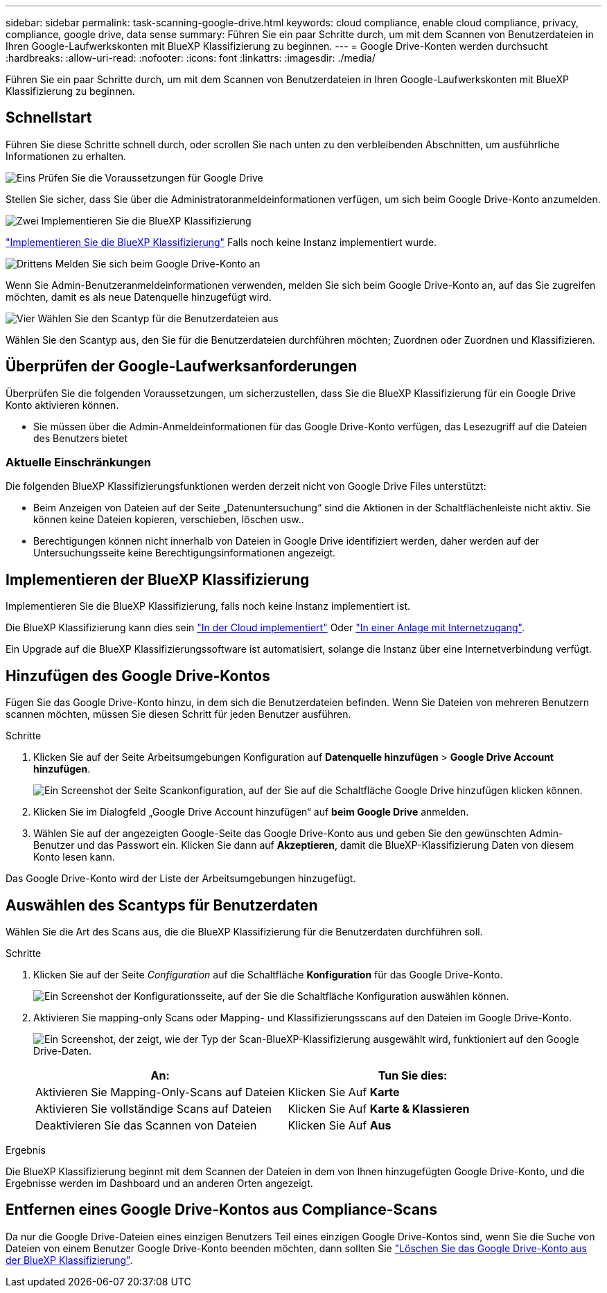 ---
sidebar: sidebar 
permalink: task-scanning-google-drive.html 
keywords: cloud compliance, enable cloud compliance, privacy, compliance, google drive, data sense 
summary: Führen Sie ein paar Schritte durch, um mit dem Scannen von Benutzerdateien in Ihren Google-Laufwerkskonten mit BlueXP Klassifizierung zu beginnen. 
---
= Google Drive-Konten werden durchsucht
:hardbreaks:
:allow-uri-read: 
:nofooter: 
:icons: font
:linkattrs: 
:imagesdir: ./media/


[role="lead"]
Führen Sie ein paar Schritte durch, um mit dem Scannen von Benutzerdateien in Ihren Google-Laufwerkskonten mit BlueXP Klassifizierung zu beginnen.



== Schnellstart

Führen Sie diese Schritte schnell durch, oder scrollen Sie nach unten zu den verbleibenden Abschnitten, um ausführliche Informationen zu erhalten.

.image:https://raw.githubusercontent.com/NetAppDocs/common/main/media/number-1.png["Eins"] Prüfen Sie die Voraussetzungen für Google Drive
[role="quick-margin-para"]
Stellen Sie sicher, dass Sie über die Administratoranmeldeinformationen verfügen, um sich beim Google Drive-Konto anzumelden.

.image:https://raw.githubusercontent.com/NetAppDocs/common/main/media/number-2.png["Zwei"] Implementieren Sie die BlueXP Klassifizierung
[role="quick-margin-para"]
link:task-deploy-cloud-compliance.html["Implementieren Sie die BlueXP Klassifizierung"^] Falls noch keine Instanz implementiert wurde.

.image:https://raw.githubusercontent.com/NetAppDocs/common/main/media/number-3.png["Drittens"] Melden Sie sich beim Google Drive-Konto an
[role="quick-margin-para"]
Wenn Sie Admin-Benutzeranmeldeinformationen verwenden, melden Sie sich beim Google Drive-Konto an, auf das Sie zugreifen möchten, damit es als neue Datenquelle hinzugefügt wird.

.image:https://raw.githubusercontent.com/NetAppDocs/common/main/media/number-4.png["Vier"] Wählen Sie den Scantyp für die Benutzerdateien aus
[role="quick-margin-para"]
Wählen Sie den Scantyp aus, den Sie für die Benutzerdateien durchführen möchten; Zuordnen oder Zuordnen und Klassifizieren.



== Überprüfen der Google-Laufwerksanforderungen

Überprüfen Sie die folgenden Voraussetzungen, um sicherzustellen, dass Sie die BlueXP Klassifizierung für ein Google Drive Konto aktivieren können.

* Sie müssen über die Admin-Anmeldeinformationen für das Google Drive-Konto verfügen, das Lesezugriff auf die Dateien des Benutzers bietet




=== Aktuelle Einschränkungen

Die folgenden BlueXP Klassifizierungsfunktionen werden derzeit nicht von Google Drive Files unterstützt:

* Beim Anzeigen von Dateien auf der Seite „Datenuntersuchung“ sind die Aktionen in der Schaltflächenleiste nicht aktiv. Sie können keine Dateien kopieren, verschieben, löschen usw..
* Berechtigungen können nicht innerhalb von Dateien in Google Drive identifiziert werden, daher werden auf der Untersuchungsseite keine Berechtigungsinformationen angezeigt.




== Implementieren der BlueXP Klassifizierung

Implementieren Sie die BlueXP Klassifizierung, falls noch keine Instanz implementiert ist.

Die BlueXP Klassifizierung kann dies sein link:task-deploy-cloud-compliance.html["In der Cloud implementiert"^] Oder link:task-deploy-compliance-onprem.html["In einer Anlage mit Internetzugang"^].

Ein Upgrade auf die BlueXP Klassifizierungssoftware ist automatisiert, solange die Instanz über eine Internetverbindung verfügt.



== Hinzufügen des Google Drive-Kontos

Fügen Sie das Google Drive-Konto hinzu, in dem sich die Benutzerdateien befinden. Wenn Sie Dateien von mehreren Benutzern scannen möchten, müssen Sie diesen Schritt für jeden Benutzer ausführen.

.Schritte
. Klicken Sie auf der Seite Arbeitsumgebungen Konfiguration auf *Datenquelle hinzufügen* > *Google Drive Account hinzufügen*.
+
image:screenshot_compliance_add_google_drive_button.png["Ein Screenshot der Seite Scankonfiguration, auf der Sie auf die Schaltfläche Google Drive hinzufügen klicken können."]

. Klicken Sie im Dialogfeld „Google Drive Account hinzufügen“ auf *beim Google Drive* anmelden.
. Wählen Sie auf der angezeigten Google-Seite das Google Drive-Konto aus und geben Sie den gewünschten Admin-Benutzer und das Passwort ein. Klicken Sie dann auf *Akzeptieren*, damit die BlueXP-Klassifizierung Daten von diesem Konto lesen kann.


Das Google Drive-Konto wird der Liste der Arbeitsumgebungen hinzugefügt.



== Auswählen des Scantyps für Benutzerdaten

Wählen Sie die Art des Scans aus, die die BlueXP Klassifizierung für die Benutzerdaten durchführen soll.

.Schritte
. Klicken Sie auf der Seite _Configuration_ auf die Schaltfläche *Konfiguration* für das Google Drive-Konto.
+
image:screenshot_compliance_google_drive_add_sites.png["Ein Screenshot der Konfigurationsseite, auf der Sie die Schaltfläche Konfiguration auswählen können."]

. Aktivieren Sie mapping-only Scans oder Mapping- und Klassifizierungsscans auf den Dateien im Google Drive-Konto.
+
image:screenshot_compliance_google_drive_select_scan.png["Ein Screenshot, der zeigt, wie der Typ der Scan-BlueXP-Klassifizierung ausgewählt wird, funktioniert auf den Google Drive-Daten."]

+
[cols="45,45"]
|===
| An: | Tun Sie dies: 


| Aktivieren Sie Mapping-Only-Scans auf Dateien | Klicken Sie Auf *Karte* 


| Aktivieren Sie vollständige Scans auf Dateien | Klicken Sie Auf *Karte & Klassieren* 


| Deaktivieren Sie das Scannen von Dateien | Klicken Sie Auf *Aus* 
|===


.Ergebnis
Die BlueXP Klassifizierung beginnt mit dem Scannen der Dateien in dem von Ihnen hinzugefügten Google Drive-Konto, und die Ergebnisse werden im Dashboard und an anderen Orten angezeigt.



== Entfernen eines Google Drive-Kontos aus Compliance-Scans

Da nur die Google Drive-Dateien eines einzigen Benutzers Teil eines einzigen Google Drive-Kontos sind, wenn Sie die Suche von Dateien von einem Benutzer Google Drive-Konto beenden möchten, dann sollten Sie link:task-managing-compliance.html#removing-a-onedrive-sharepoint-or-google-drive-account-from-bluexp-classification["Löschen Sie das Google Drive-Konto aus der BlueXP Klassifizierung"].
